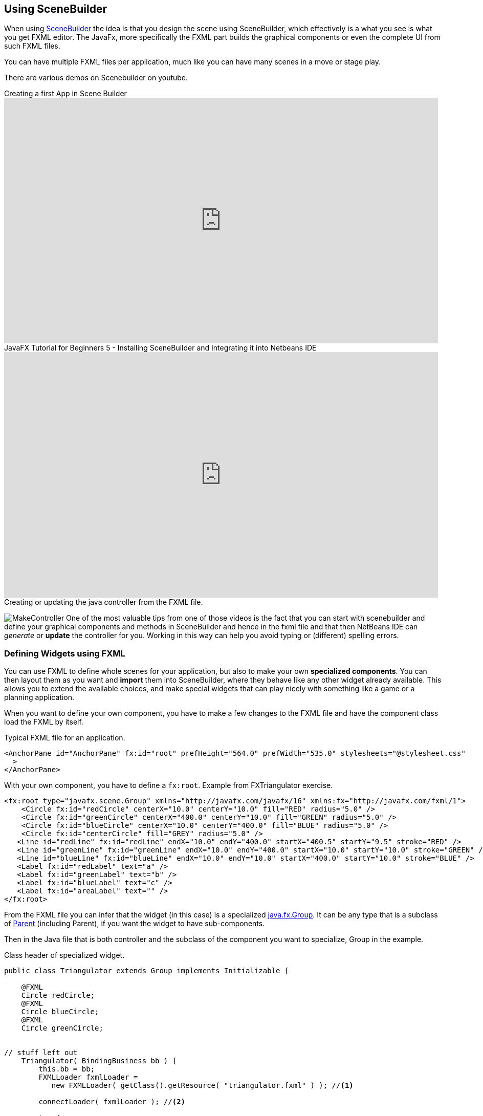 == Using SceneBuilder


When using https://gluonhq.com/products/scene-builder/#download[SceneBuilder] the idea is that you design the scene using SceneBuilder, which effectively
is a what you see is what you get FXML editor. The JavaFx, more specifically the FXML part
builds the graphical components or even the complete UI from such FXML files.

You can have multiple FXML files per application, much like you can have many scenes in a move or stage play.


There are various demos on Scenebuilder on youtube.

video::ij0HwRAlCmo[youtube, title=Creating a first App in Scene Builder,width=848, height=480]

video::knbw1MvMfBA[youtube, title=JavaFX Tutorial for Beginners 5 - Installing SceneBuilder and Integrating it into Netbeans IDE, width=848, height=480]

.Creating or updating the java controller from the FXML file.
image:MakeController.png[role="right thumb related"]
One of the most valuable tips from one of those videos is the fact that you can start with
scenebuilder and define your graphical components and methods in SceneBuilder and hence in the
fxml file and that then NetBeans IDE can _generate_ or *update* the controller for you.
Working in this way can help you avoid typing or (different) spelling errors.

=== Defining Widgets using FXML

You can use FXML to define whole scenes for your application, but also to make your own *specialized components*.
You can then layout them as you want and *import* them into SceneBuilder, where they behave like any other widget already available.
This allows you to extend the available choices, and make special widgets that can play nicely with something like a game or a planning application.

When you want to define your own component, you have to make a few changes to the FXML file and have the component class
load the FXML by itself.

.Typical FXML file for an application.
[source,xml]
----
<AnchorPane id="AnchorPane" fx:id="root" prefHeight="564.0" prefWidth="535.0" stylesheets="@stylesheet.css"
  >
</AnchorPane>
----

.With your own component, you have to define a `fx:root`. Example from FXTriangulator exercise.
[source,xml]
----
<fx:root type="javafx.scene.Group" xmlns="http://javafx.com/javafx/16" xmlns:fx="http://javafx.com/fxml/1">
    <Circle fx:id="redCircle" centerX="10.0" centerY="10.0" fill="RED" radius="5.0" />
    <Circle fx:id="greenCircle" centerX="400.0" centerY="10.0" fill="GREEN" radius="5.0" />
    <Circle fx:id="blueCircle" centerX="10.0" centerY="400.0" fill="BLUE" radius="5.0" />
    <Circle fx:id="centerCircle" fill="GREY" radius="5.0" />
   <Line id="redLine" fx:id="redLine" endX="10.0" endY="400.0" startX="400.5" startY="9.5" stroke="RED" />
   <Line id="greenLine" fx:id="greenLine" endX="10.0" endY="400.0" startX="10.0" startY="10.0" stroke="GREEN" />
   <Line id="blueLine" fx:id="blueLine" endX="10.0" endY="10.0" startX="400.0" startY="10.0" stroke="BLUE" />
   <Label fx:id="redLabel" text="a" />
   <Label fx:id="greenLabel" text="b" />
   <Label fx:id="blueLabel" text="c" />
   <Label fx:id="areaLabel" text="" />
</fx:root>
----

From the FXML file you can infer that the widget (in this case) is a specialized https://openjfx.cn/javadoc/16/javafx.graphics/javafx/scene/Group.html[java.fx.Group].
It can be any type that is a subclass of https://openjfx.cn/javadoc/16/javafx.graphics/javafx/scene/Parent.html[Parent] (including Parent),
if you want the widget to have sub-components.

Then in the Java file that is both controller and the subclass of the component you want to specialize, Group in the example.

.Class header of specialized widget.
[source,java]
----
public class Triangulator extends Group implements Initializable {

    @FXML
    Circle redCircle;
    @FXML
    Circle blueCircle;
    @FXML
    Circle greenCircle;


// stuff left out
    Triangulator( BindingBusiness bb ) {
        this.bb = bb;
        FXMLLoader fxmlLoader =
           new FXMLLoader( getClass().getResource( "triangulator.fxml" ) ); //<1>

        connectLoader( fxmlLoader ); //<2>

        try {
            fxmlLoader.load();
        } catch ( IOException exception ) {
            throw new RuntimeException( exception );
        }
    }

    final void connectLoader( FXMLLoader fxmlLoader ) { // <3>
        fxmlLoader.setRoot( this );
        fxmlLoader.setController( this );
    }

// more stuff left out
}
----

<1> Load the widgets fxml definitions. This will insert all @FXML  annotated  fields
and would attach the actions to the @FXML annotated methods.
<2> Connect [blue]*this* to the loaded FXML document.
<3> Use a final or private method to set the root and controller of the loaded object to this, to
   avoid the warning of exposing this in the constructor.

In the example widget we have three dots connected with lines. The dots are draggable, while the lines stay connected.
The lengths can be computed using Bindings and are thus automatically updated, and are shown next to the lines.

We will use such a widget in the next example.

.Library settings hidden behind a cog-wheel.
image:SceneBuilderLibraryCog.png[role="thumb left related"]
Importing into scenebuilder is then done using the tiny cog next to the search text-field labeled Library. When you choose *Jar/FXML Manager*, you can add
widget libraries like you would with maven or point at a library on you machine.

.Library Manager
image::SceenBuilderLibraryManager.png[]
